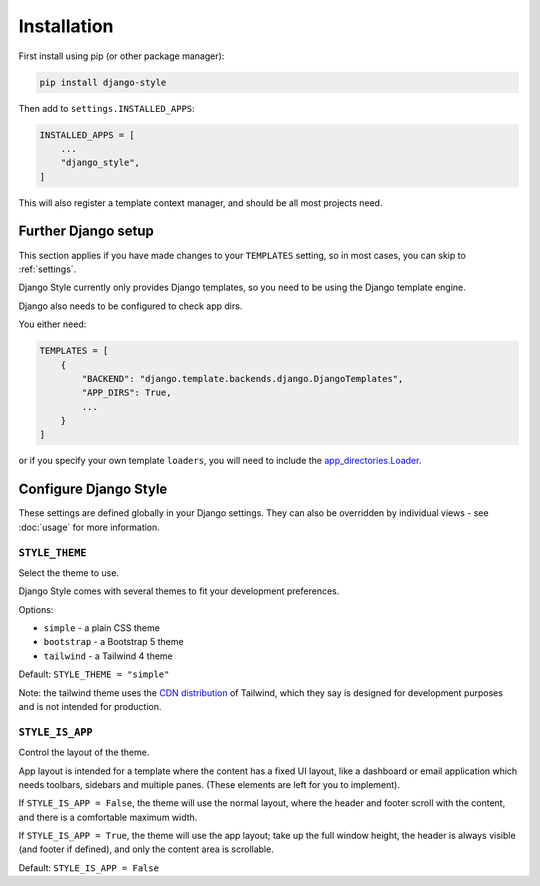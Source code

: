 ============
Installation
============

First install using pip (or other package manager):


.. code-block:: bash

    pip install django-style


Then add to ``settings.INSTALLED_APPS``:


.. code-block:: python

    INSTALLED_APPS = [
        ...
        "django_style",
    ]

This will also register a template context manager, and should be all most projects
need.


Further Django setup
====================

This section applies if you have made changes to your ``TEMPLATES`` setting, so in most
cases, you can skip to :ref:`settings`.

Django Style currently only provides Django templates, so you need to be using the
Django template engine.

Django also needs to be configured to check app dirs.

You either need:


.. code-block:: python

    TEMPLATES = [
        {
            "BACKEND": "django.template.backends.django.DjangoTemplates",
            "APP_DIRS": True,
            ...
        }
    ]


or if you specify your own template ``loaders``, you will need to include
the `app_directories.Loader <https://docs.djangoproject.com/en/5.2/ref/templates/api/#django.template.loaders.app_directories.Loader>`_.

.. _settings:

Configure Django Style
======================

These settings are defined globally in your Django settings. They can also be
overridden by individual views - see :doc:`usage` for more information.

``STYLE_THEME``
---------------

Select the theme to use.

Django Style comes with several themes to fit your development preferences.

Options:

* ``simple`` - a plain CSS theme
* ``bootstrap`` - a Bootstrap 5 theme
* ``tailwind`` - a Tailwind 4 theme

Default: ``STYLE_THEME = "simple"``

Note: the tailwind theme uses the
`CDN distribution <https://tailwindcss.com/docs/installation/play-cdn>`_ of Tailwind,
which they say is designed for development purposes and is not intended for production.


``STYLE_IS_APP``
----------------

Control the layout of the theme.

App layout is intended for a template where the content has a fixed UI layout, like a
dashboard or email application which needs toolbars, sidebars and multiple panes. (These
elements are left for you to implement).

If ``STYLE_IS_APP = False``, the theme will use the normal layout, where the header and
footer scroll with the content, and there is a comfortable maximum width.

If ``STYLE_IS_APP = True``, the theme will use the app layout; take up the full window
height, the header is always visible (and footer if defined), and only the content area
is scrollable.

Default: ``STYLE_IS_APP = False``
